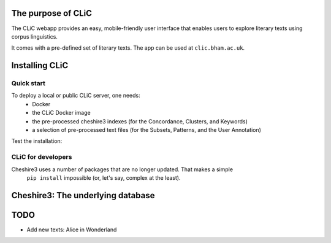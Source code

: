 
The purpose of CLiC
===================

The CLiC webapp provides an easy, mobile-friendly user interface that enables users to explore
literary texts using corpus linguistics. 

It comes with a pre-defined set of literary texts. The app can be used at ``clic.bham.ac.uk``. 


Installing CLiC
===============

Quick start
-----------

To deploy a local or public CLiC server, one needs:
     - Docker
     - the CLiC Docker image
     - the pre-processed cheshire3 indexes (for the Concordance, Clusters, and Keywords)
     - a selection of pre-processed text files (for the Subsets, Patterns, and the User Annotation)


Test the installation:


CLiC for developers
-------------------

Cheshire3 uses a number of packages that are no longer updated. That makes a simple
 ``pip install`` impossible (or, let's say, complex at the least).


Cheshire3: The underlying database
==================================




TODO
====

* Add new texts: Alice in Wonderland


